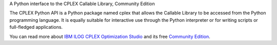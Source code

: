 A Python interface to the CPLEX Callable Library, Community Edition

The CPLEX Python API is a Python package named cplex that allows the Callable
Library to be accessed from the Python programming language. It is equally
suitable for interactive use through the Python interpreter or for writing
scripts or full-fledged applications.

You can read more about `IBM ILOG CPLEX Optimization Studio <http://www-03.ibm.com/software/products/category/prescriptive-analytics>`__
and its free `Community Edition <https://www.ibm.com/account/reg/signup?formid=urx-20028>`_.

